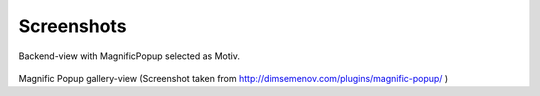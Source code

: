 
.. ==================================================
.. FOR YOUR INFORMATION
.. --------------------------------------------------
.. -*- coding: utf-8 -*- with BOM.

.. ==================================================
.. DEFINE SOME TEXTROLES
.. --------------------------------------------------
.. role::   underline
.. role::   typoscript(code)
.. role::   ts(typoscript)
   :class:  typoscript
.. role::   php(code)


Screenshots
^^^^^^^^^^^

.. figure:: ../../../Images/manual_html_m3fd16a55.png
   :height: 369
   :width: 669

Backend-view with MagnificPopup selected as Motiv.

.. figure:: ../../../Images/manual_html_m68a6f681.png
   :height: 399
   :width: 669

Magnific Popup gallery-view (Screenshot taken from
`http://dimsemenov.com/plugins/magnific-popup/
<http://dimsemenov.com/plugins/magnific-popup/>`_ )

